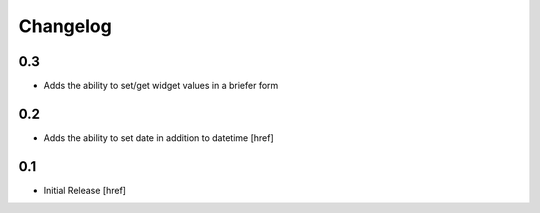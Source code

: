 Changelog
=========

0.3
---

- Adds the ability to set/get widget values in a briefer form

0.2
---

- Adds the ability to set date in addition to datetime [href]

0.1
---

- Initial Release [href]
